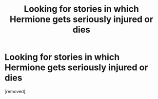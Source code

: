 #+TITLE: Looking for stories in which Hermione gets seriously injured or dies

* Looking for stories in which Hermione gets seriously injured or dies
:PROPERTIES:
:Score: 1
:DateUnix: 1488084585.0
:DateShort: 2017-Feb-26
:END:
[removed]

